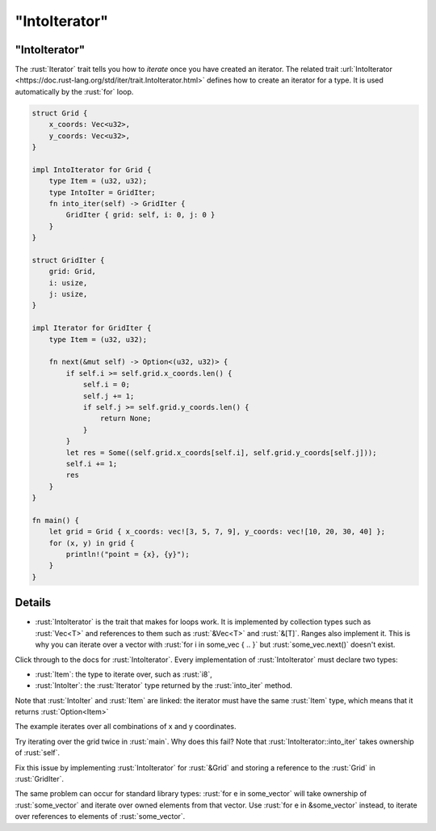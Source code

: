 ==================
"IntoIterator"
==================

------------------
"IntoIterator"
------------------

The :rust:`Iterator` trait tells you how to *iterate* once you have created
an iterator. The related trait
:url:`IntoIterator <https://doc.rust-lang.org/std/iter/trait.IntoIterator.html>`
defines how to create an iterator for a type. It is used automatically
by the :rust:`for` loop.

.. code:: rust

   struct Grid {
       x_coords: Vec<u32>,
       y_coords: Vec<u32>,
   }

   impl IntoIterator for Grid {
       type Item = (u32, u32);
       type IntoIter = GridIter;
       fn into_iter(self) -> GridIter {
           GridIter { grid: self, i: 0, j: 0 }
       }
   }

   struct GridIter {
       grid: Grid,
       i: usize,
       j: usize,
   }

   impl Iterator for GridIter {
       type Item = (u32, u32);

       fn next(&mut self) -> Option<(u32, u32)> {
           if self.i >= self.grid.x_coords.len() {
               self.i = 0;
               self.j += 1;
               if self.j >= self.grid.y_coords.len() {
                   return None;
               }
           }
           let res = Some((self.grid.x_coords[self.i], self.grid.y_coords[self.j]));
           self.i += 1;
           res
       }
   }

   fn main() {
       let grid = Grid { x_coords: vec![3, 5, 7, 9], y_coords: vec![10, 20, 30, 40] };
       for (x, y) in grid {
           println!("point = {x}, {y}");
       }
   }

.. raw:: html

---------
Details
---------

-  :rust:`IntoIterator` is the trait that makes for loops work. It is
   implemented by collection types such as :rust:`Vec<T>` and references to
   them such as :rust:`&Vec<T>` and :rust:`&[T]`. Ranges also implement it. This
   is why you can iterate over a vector with
   :rust:`for i in some_vec { .. }` but :rust:`some_vec.next()` doesn't exist.

Click through to the docs for :rust:`IntoIterator`. Every implementation of
:rust:`IntoIterator` must declare two types:

-  :rust:`Item`: the type to iterate over, such as :rust:`i8`,
-  :rust:`IntoIter`: the :rust:`Iterator` type returned by the :rust:`into_iter`
   method.

Note that :rust:`IntoIter` and :rust:`Item` are linked: the iterator must have
the same :rust:`Item` type, which means that it returns :rust:`Option<Item>`

The example iterates over all combinations of x and y coordinates.

Try iterating over the grid twice in :rust:`main`. Why does this fail? Note
that :rust:`IntoIterator::into_iter` takes ownership of :rust:`self`.

Fix this issue by implementing :rust:`IntoIterator` for :rust:`&Grid` and
storing a reference to the :rust:`Grid` in :rust:`GridIter`.

The same problem can occur for standard library types:
:rust:`for e in some_vector` will take ownership of :rust:`some_vector` and
iterate over owned elements from that vector. Use
:rust:`for e in &some_vector` instead, to iterate over references to
elements of :rust:`some_vector`.

.. raw:: html

